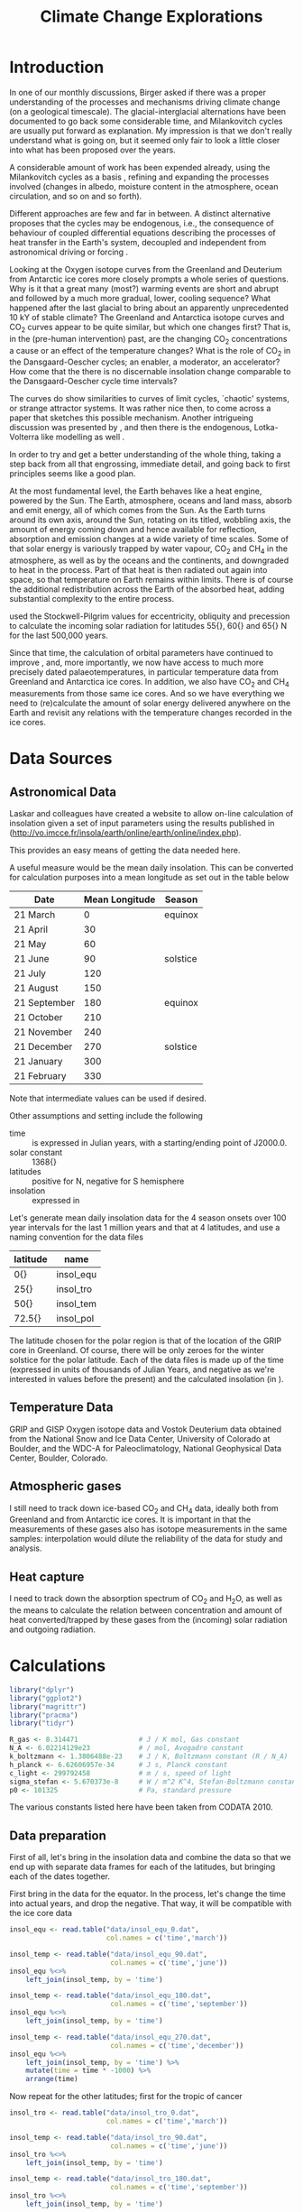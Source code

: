 #+TITLE: Climate Change Explorations
#+LATEX_CLASS: article
#+LATEX_CLASS_OPTIONS: [10pt,a4paper,titlepage]
#+LATEX_HEADER: \def\today{\number\day\space\ifcase\month\or January\or February\or March\or April\or May\or June\or July\or August\or September\or October\or November\or December\fi \space \number\year}
#+LATEX_HEADER: \usepackage{lmodern}
#+LATEX_HEADER: \usepackage{amssymb,amsmath}
#+LATEX_HEADER: \usepackage{parskip}
#+LATEX_HEADER: \usepackage[margin=1in]{geometry}
#+LATEX_HEADER: \usepackage[round]{natbib}
#+LATEX_HEADER: \usepackage{fancyhdr}
#+LATEX_HEADER: \usepackage{titling}
#+LATEX_HEADER: \usepackage[squaren,cdot]{SIunits}
#+LATEX_HEADER: \usepackage{booktabs}
#+LATEX_HEADER: \pagestyle{fancy}
#+LATEX_HEADER: \renewcommand{\footrulewidth}{0.4pt}
#+LATEX_HEADER: \newcommand{\isotope}[2]{\ensuremath{{^{#1}\mathrm{#2}}}}
#+LATEX_HEADER: \lhead{}
#+LATEX_HEADER: \rhead{}
#+LATEX_HEADER: \lfoot{Climate Change}
#+LATEX_HEADER: \cfoot{\thepage}
#+LATEX_HEADER: \rfoot{\thedate}
#+LATEX_HEADER_EXTRA: \author{Stefan Revets}
#+LATEX_HEADER_EXTRA: \pretitle{\flushleft\LARGE\bfseries\vskip 80mm}
#+LATEX_HEADER_EXTRA: \posttitle{\par}
#+LATEX_HEADER_EXTRA: \preauthor{\flushleft}
#+LATEX_HEADER_EXTRA: \postauthor{\par}
#+LATEX_HEADER_EXTRA: \predate{\flushleft}
#+LATEX_HEADER_EXTRA: \postdate{\par{In Progress}}
#+OPTIONS: ^:{}

* Introduction
In one of our monthly discussions, Birger asked if there was a proper
understanding of the processes and mechanisms driving climate change
(on a geological timescale). The glacial-interglacial alternations
have been documented to go back some considerable time, and
Milankovitch cycles are usually put forward as explanation. My
impression is that we don't really understand what is going on, but it
seemed only fair to look a little closer into what has been proposed
over the years.

A considerable amount of work has been expended already, using the
Milankovitch cycles as a basis \citep{milankovitch20:theorie},
refining and expanding the processes involved (changes in albedo,
moisture content in the atmosphere, ocean circulation, and so on and
so forth).

Different approaches are few and far in between. A distinct
alternative proposes that the cycles may be endogenous, i.e., the
consequence of behaviour of coupled differential equations describing
the processes of heat transfer in the Earth's system, decoupled and
independent from astronomical driving or forcing
\citep{maslov14:self-organisation}.

Looking at the Oxygen isotope curves from the Greenland and Deuterium
from Antarctic ice cores more closely prompts a whole series of
questions. Why is it that a great many (most?) warming events are
short and abrupt and followed by a much more gradual, lower, cooling
sequence? What happened after the last glacial to bring about an
apparently unprecedented 10 kY of stable climate? The Greenland and
Antarctica isotope curves and CO_{2} curves appear to be quite
similar, but which one changes first? That is, in the (pre-human
intervention) past, are the changing CO_{2} concentrations a cause or
an effect of the temperature changes? What is the role of CO_{2} in
the Dansgaard-Oescher cycles; an enabler, a moderator, an accelerator?
How come that the there is no discernable insolation change comparable
to the Dansgaard-Oescher cycle time intervals?

The curves do show similarities to curves of limit cycles, `chaotic'
systems, or strange attractor systems. It was rather nice then, to
come across a paper \citep{steffen-al18:trajectories} that sketches
this possible mechanism. Another intrigueing discussion was presented
by \citet{baez12:twf319}, and then there is the endogenous,
Lotka-Volterra like modelling as well
\citep{maslov14:self-organisation}.

In order to try and get a better understanding of the whole thing,
taking a step back from all that engrossing, immediate detail, and
going back to first principles seems like a good plan.

At the most fundamental level, the Earth behaves like a heat engine,
powered by the Sun.  The Earth, atmosphere, oceans and land mass,
absorb and emit energy, all of which comes from the Sun. As the Earth
turns around its own axis, around the Sun, rotating on its titled,
wobbling axis, the amount of energy coming down and hence available
for reflection, absorption and emission changes at a wide variety of
time scales. Some of that solar energy is variously trapped by water
vapour, CO_{2} and CH_{4} in the atmosphere, as well as by the oceans
and the continents, and downgraded to heat in the process. Part of
that heat is then radiated out again into space, so that temperature
on Earth remains within limits. There is of course the additional
redistribution across the Earth of the absorbed heat, adding
substantial complexity to the entire process.

\citet{milankovitch20:theorie} used the Stockwell-Pilgrim values for
eccentricity, obliquity and precession to calculate the incoming solar
radiation for latitudes \unit{55}{\degree}, \unit{60}{\degree} and
\unit{65}{\degree} N for the last 500,000 years.

Since that time, the calculation of orbital parameters have continued
to improve \citep{laskar-al04:insolation,laskar-al11:la2010}, and,
more importantly, we now have access to much more precisely dated
palaeotemperatures, in particular temperature data from Greenland and
Antarctica ice cores. In addition, we also have CO_{2} and CH_{4}
measurements from those same ice cores. And so we have everything we
need to (re)calculate the amount of solar energy delivered anywhere on
the Earth and revisit any relations with the temperature changes
recorded in the ice cores.

* Data Sources
** Astronomical Data
Laskar and colleagues have created a website to allow on-line
calculation of insolation given a set of input parameters using the
results published in \citet{laskar-al04:insolation}
(http://vo.imcce.fr/insola/earth/online/earth/online/index.php).

This provides an easy means of getting the data needed here.

A useful measure would be the mean daily insolation. This can be
converted for calculation purposes into a mean longitude as set out in
the table below

| Date         | Mean Longitude | Season   |
|--------------+----------------+----------|
| 21 March     |              0 | equinox  |
| 21 April     |             30 |          |
| 21 May       |             60 |          |
| 21 June      |             90 | solstice |
| 21 July      |            120 |          |
| 21 August    |            150 |          |
| 21 September |            180 | equinox  |
| 21 October   |            210 |          |
| 21 November  |            240 |          |
| 21 December  |            270 | solstice |
| 21 January   |            300 |          |
| 21 February  |            330 |          |

Note that intermediate values can be used if desired.

Other assumptions and setting include the following
- time :: is expressed in Julian years, with a starting/ending point
          of J2000.0.
- solar constant :: \unit{1368}{\watt\per\squaremetre}
- latitudes :: positive for N, negative for S hemisphere
- insolation :: expressed in \watt\per\squaremetre

Let's generate mean daily insolation data for the 4 season onsets over
100 year intervals for the last 1 million years and that at 4
latitudes, and use a naming convention for the data files

| latitude             | name      |
|----------------------+-----------|
| \unit{0}{\degree}    | insol_equ |
| \unit{25}{\degree}   | insol_tro |
| \unit{50}{\degree}   | insol_tem |
| \unit{72.5}{\degree} | insol_pol |

The latitude chosen for the polar region is that of the location of
the GRIP core in Greenland.  Of course, there will be only zeroes for
the winter solstice for the polar latitude. Each of the data files is
made up of the time (expressed in units of thousands of Julian Years,
and negative as we're interested in values before the present) and the
calculated insolation (in \watt\per\squaremetre).

** Temperature Data
GRIP and GISP Oxygen isotope data and Vostok Deuterium data obtained
from the National Snow and Ice Data Center, University of Colorado at
Boulder, and the WDC-A for Paleoclimatology, National Geophysical Data
Center, Boulder, Colorado.

** Atmospheric gases
I still need to track down ice-based CO_{2} and CH_{4} data, ideally
both from Greenland and from Antarctic ice cores. It is important in
that the measurements of these gases also has isotope measurements in
the same samples: interpolation would dilute the reliability of the
data for study and analysis.

** Heat capture
I need to track down the absorption spectrum of CO_{2} and H_{2}O, as
well as the means to calculate the relation between concentration and
amount of heat converted/trapped by these gases from the (incoming)
solar radiation and outgoing radiation.

* Calculations
:PROPERTIES:
:session: *R*
:cache: yes
:results: output graphics
:exports: both
:END:

#+BEGIN_SRC R :results none
  library("dplyr")
  library("ggplot2")
  library("magrittr")
  library("pracma")
  library("tidyr")

  R_gas <- 8.314471               # J / K mol, Gas constant
  N_A <- 6.02214129e23            # / mol, Avogadro constant
  k_boltzmann <- 1.3806488e-23    # J / K, Boltzmann constant (R / N_A)
  h_planck <- 6.62606957e-34      # J s, Planck constant
  c_light <- 299792458            # m / s, speed of light
  sigma_stefan <- 5.670373e-8     # W / m^2 K^4, Stefan-Boltzmann constant
  p0 <- 101325                    # Pa, standard pressure
#+END_SRC
The various constants listed here have been taken from CODATA 2010.

** Data preparation
First of all, let's bring in the insolation data and combine the data
so that we end up with separate data frames for each of the latitudes,
but bringing each of the dates together.

First bring in the data for the equator. In the process, let's change
the time into actual years, and drop the negative. That way, it will
be compatible with the ice core data
#+BEGIN_SRC R :results none
  insol_equ <- read.table("data/insol_equ_0.dat",
                          col.names = c('time','march'))

  insol_temp <- read.table("data/insol_equ_90.dat",
                           col.names = c('time','june'))
  insol_equ %<>%
      left_join(insol_temp, by = 'time')

  insol_temp <- read.table("data/insol_equ_180.dat",
                           col.names = c('time','september'))
  insol_equ %<>%
      left_join(insol_temp, by = 'time')

  insol_temp <- read.table("data/insol_equ_270.dat",
                           col.names = c('time','december'))
  insol_equ %<>%
      left_join(insol_temp, by = 'time') %>%
      mutate(time = time * -1000) %>%
      arrange(time)
#+END_SRC

Now repeat for the other latitudes; first for the tropic of cancer
#+BEGIN_SRC R :results none
  insol_tro <- read.table("data/insol_tro_0.dat",
                          col.names = c('time','march'))

  insol_temp <- read.table("data/insol_tro_90.dat",
                           col.names = c('time','june'))
  insol_tro %<>%
      left_join(insol_temp, by = 'time')

  insol_temp <- read.table("data/insol_tro_180.dat",
                           col.names = c('time','september'))
  insol_tro %<>%
      left_join(insol_temp, by = 'time')

  insol_temp <- read.table("data/insol_tro_270.dat",
                           col.names = c('time','december'))
  insol_tro %<>%
      left_join(insol_temp, by = 'time') %>%
      mutate(time = time * -1000) %>%
      arrange(time)
#+END_SRC

then for the temperate zone
#+BEGIN_SRC R :results none
  insol_tem <- read.table("data/insol_tem_0.dat",
                          col.names = c('time','march'))

  insol_temp <- read.table("data/insol_tem_90.dat",
                           col.names = c('time','june'))
  insol_tem %<>%
      left_join(insol_temp, by = 'time')

  insol_temp <- read.table("data/insol_tem_180.dat",
                           col.names = c('time','september'))
  insol_tem %<>%
      left_join(insol_temp, by = 'time')

  insol_temp <- read.table("data/insol_tem_270.dat",
                           col.names = c('time','december'))
  insol_tem %<>%
      left_join(insol_temp, by = 'time') %>%
      mutate(time = time * -1000) %>%
      arrange(time)
#+END_SRC

and finally for the polar region
#+BEGIN_SRC R :results none
  insol_pol <- read.table("data/insol_pol_0.dat",
                          col.names = c('time','march'))

  insol_temp <- read.table("data/insol_pol_90.dat",
                           col.names = c('time','june'))
  insol_pol %<>%
      left_join(insol_temp, by = 'time')

  insol_temp <- read.table("data/insol_pol_180.dat",
                           col.names = c('time','september'))
  insol_pol %<>%
      left_join(insol_temp, by = 'time') %>%
      mutate(time = time * -1000) %>%
      arrange(time)
#+END_SRC

Now let's get the GRIP and GISP oxygen isotope data as well as the
deuterium data from the Vostok core
#+BEGIN_SRC R :results none
  grip <- read.table("grip/gripd18O.dat",
                     col.names = c('depth','time','del18O'))
  gisp <- read.table("gisp/gispd18O.dat",
                     col.names = c('depth','time','del18O'))
  vostok <-  read.table("vostok/vostok_d.dat",
                        col.names = c('depth', 'time', 'deuterium', 'deltaTS'))
#+END_SRC

** Exploration
*** Insolation
First, let's look at the results of the astronomical calculations
#+BEGIN_SRC R :file output/insol_overview.pdf
  insolation <- insol_pol %>%
      gather("season","power", 2:4) %>%
      mutate(latitude = "Polar") %>%
      bind_rows(gather(insol_tem, "season", "power", 2:5) %>%
                mutate(latitude = "Temperate")) %>%
      bind_rows(gather(insol_tro, "season", "power", 2:5) %>%
                mutate(latitude = "Tropical")) %>%
      bind_rows(gather(insol_equ, "season", "power", 2:5) %>%
                mutate(latitude = "Equatorial"))

  ggplot(insolation) +
      geom_line(aes(time, power, colour = season)) +
      labs(title = "Overview of seasonal insolation at key latitudes",
           x = "Time (Years)",
           y = "Insolation (W/m2)") +
      facet_wrap(~latitude) +
      theme(legend.position = "bottom")
#+END_SRC

Let's see if anything can be gleaned from these values. One obvious
avenue to pursue is to see how the summer-winter differences evolve?
#+BEGIN_SRC R :file output/insol_delta.pdf
  insol_del <- insol_equ %>%
      mutate(deficit = june - december,
             latitude = "Equatorial") %>%
      bind_rows(insol_tro %>%
                mutate(deficit = june - december,
                       latitude = "Tropical")) %>%
      bind_rows(insol_tem %>%
                mutate(deficit = june - december,
                       latitude = "Temperate")) %>%
      select(-march, -june, -september, -december)

  ggplot(insol_del) +
      geom_line(aes(time, deficit, color = latitude)) +
      labs(title = "Summer-Winter Insolation Deficit",
           x = "Time (Years)",
           y = "Insolation Deficit (W/m2)") +
      theme(legend.position = "bottom")
#+END_SRC

Are there any differences relative to the mean insolations for each
latitude, or are these essentially the same? 

#+BEGIN_SRC R :file output/insol_rel.pdf
  insol_means_pol <- summarise_each(insol_pol, funs(mean))
  insol_means_tem <- summarise_each(insol_tem, funs(mean))
  insol_means_tro <- summarise_each(insol_tro, funs(mean))
  insol_means_equ <- summarise_each(insol_equ, funs(mean))

  insol_rel <- insol_equ %>%
      mutate(deficit = december * insol_means_equ$june /
                 (june * insol_means_equ$december),
             latitude = "Equatorial") %>%
      bind_rows(insol_tro %>%
                mutate(deficit = december * insol_means_tro$june/
                           (june * insol_means_tro$december),
                       latitude = "Tropical")) %>%
      bind_rows(insol_tem %>%
                mutate(deficit = december * insol_means_tem$june/
                           (june * insol_means_tem$december),
                       latitude = "Temperate")) %>%
      select(-march, -june, -september, -december)

  ggplot(insol_rel) +
      geom_line(aes(time, deficit)) +
      facet_wrap(~latitude, ncol = 1) +
      labs(title = "Relative Winter-Summer Insolation Change",
           x = "Time (Years)",
           y = "Relative insolation")
#+END_SRC

And that plot shows rather neatly that the deviations from the average
insolation are indeed different at the different latitudes looked at.

*** Isotope data
First let's have a look at the degree of concordance between GRIP
(red), GISP (orange, with the 6 \permil offset for the GISP data) and
Vostok (blue) data
#+BEGIN_SRC R :file output/isotope_concordance.pdf
  ggplot() +
      geom_line(aes(time, del18O), data = grip, color = "red") +
      geom_line(aes(time, del18O - 6), data = gisp, color = "orange") +
      geom_line(aes(time, 40 + deuterium / 5), data = vostok, color = "blue") +
      scale_y_continuous(sec.axis = sec_axis(~. * 5 - 8,
                         name = expression(paste(delta ^{2}, 'H')))) +
      labs(title = "Isotope data from Greenland and Antarctica Ice Cores",
           x = "Time (Years)",
           y = expression(paste(delta ^{18}, 'O')))

#+END_SRC

Here, we get a hint of a possible problem: the various peaks and
troughs observed in the Greenland and Antarctic do not appear to
coincide all the time, and the direction of changes is also not always
in step. This needs to be resolved one way or another before we can
even begin to look at possible correlations with insolation changes.

Let's look in a little more detail:
#+BEGIN_SRC R :file output/isotope_concordance_detail.pdf
  ggplot() +
      geom_line(aes(time, del18O), data = grip, color = "red") +
      geom_line(aes(time, del18O - 6), data = gisp, color = "orange") +
      geom_line(aes(time, 40 + deuterium / 5), data = vostok, color = "blue") +
      xlim(0, 150000) +
      scale_y_continuous(sec.axis = sec_axis(~. * 5 - 8,
                         name = expression(paste(delta ^{2}, 'H')))) +
      labs(title = "Isotope data from Greenland and Antarctica Ice Cores",
           x = "Time (Years)",
           y = expression(paste(delta ^{18}, 'O')))

#+END_SRC

Something we have to keep in mind is that the Antarctic signal is
determined from the Hydrogen isotope fractionation, while the
Greenland signal uses Oxygen isotope fractionation. This may be
relevant: the overall behaviour appears to be the same, i.e., the
colder intervals show up as more negative fractionations in both
isotopes. However, there are situations in which the signals go in
opposite direction:
#+BEGIN_SRC R :file output/deuterium_oxygen_detail.pdf
  ggplot() +
      geom_line(aes(time, del18O), data = grip, color = "red") +
      geom_line(aes(time, del18O - 6), data = gisp, color = "orange") +
      geom_line(aes(time, 40 + deuterium / 5), data = vostok, color = "blue") +
      xlim(0, 12000) +
      scale_y_continuous(sec.axis = sec_axis(~. * 5 - 8,
                         name = expression(paste(delta ^{2}, 'H')))) +
      labs(title = "Isotope data from Greenland and Antarctica Ice Cores",
           x = "Time (Years)",
           y = expression(paste(delta ^{18}, 'O')))

#+END_SRC

The most obvious difference between Antarctic and Greenland signals is
that the Antarctic signal shows a small but sustained negative
trend. 

A closer look at the 10-12 kYBP interval shows the Antarctic Deuterium
signal ending on a high around 11250 YBP and then gradually
declining. In contrast, the Greenland Oxygen signals rose very fast
around 11600 YBP, and then continue their increase, albeit much more
slowly, until 10000 YBP, from when on they stabilise.

In addition, there is also a clear inversion between the two around
8300 YBP: the GRIP and GISP Oxygen signals show a negative spike,
while the Vostok Deuterium signal shows a positive spike.

The most problematic culprit is the dating. How accurate are the ages,
indeed, how are these determined?

First off, let's have a look at the relations between depth and age?
#+BEGIN_SRC R :file output/age_depth.pdf
  ggplot() +
      geom_line(aes(depth, time), data = grip, color = "red") +
      geom_line(aes(depth, time), data = gisp, color = "orange") +
      geom_line(aes(depth, time), data = vostok, color = "blue") +
      labs(title = "Age versus Depth",
           y = "Time (Years)",
           x = "Depth (m)")
#+END_SRC

The GRIP timescale, ss09, was used by \citet{johnsen-al97:eemian} and
is based on modeling by \citet{dansgaard-johnsen69:model}

*** Relations between insolation and isotope data
How do these insolation differences relate to the GRIP ice signals?
#+BEGIN_SRC R :file output/insol_grip.pdf
  insol_del %>%
      group_by(time) %>%
      summarise(delta = sum(deficit)) %>%
      ungroup() %>%
      ggplot() +
      geom_line(aes(time, delta), color = 'blue') +
      geom_line(aes(time, 30*del18O + 1600),
                data = grip, color = 'red') +
      scale_y_continuous(sec.axis = sec_axis(~. / 30 - 53.3,
                         name = expression(paste(delta ^{18}, 'O')))) +
      xlim(0,250000) +
      labs(title = "Insolation Deficit and GRIP O isotope",
           x = "Time (Years)",
           y = "Cumulated Mean Daily Insolation Deficit (W/m2)")

#+END_SRC

And, what about the Vostok signals?
#+BEGIN_SRC R :file output/insol_vostok.pdf
  insol_del %>%
      group_by(time) %>%
      summarise(delta = sum(deficit)) %>%
      ungroup() %>%
      ggplot() +
      geom_line(aes(time, 5*deuterium + 2800),
                data = vostok, color = 'red') +
      geom_line(aes(time, delta), color = 'blue') +
      scale_y_continuous(sec.axis = sec_axis(~. / 5 - 560,
                         name = expression(paste(delta ^{2}, 'H')))) +
      xlim(0,450000) +
      labs(title = "Insolation Deficit and Vostok Deuterium",
           x = "Time (Years)",
           y = "Cumulated Mean Daily Insolation Deficit (W/m2)")

#+END_SRC

Maybe more can be gleaned from the relative insolation changes?
For Greenland, that gives
#+BEGIN_SRC R :file output/insol_rel_grip.pdf
  insol_rel %>%
      filter(latitude == "Temperate") %>%
      ggplot() +
      geom_line(aes(time, del18O),
                data = grip, color = 'red') +
      geom_line(aes(time, 20 * deficit - 60)) +
      scale_y_continuous(sec.axis = sec_axis(~. / 20 + 3)) +
      xlim(0,150000) +
      labs(title = "GRIP O isotope and Relative Insolation Deficit",
           x = "Time (Years)",
           y = expression(paste(delta ^{18}, 'O')))
#+END_SRC

and for Antarctica
#+BEGIN_SRC R :file output/insol_rel_vostok.pdf
  insol_rel %>%
      filter(latitude == "Temperate") %>%
      ggplot() +
      geom_line(aes(time, deuterium),
                data = vostok, color = 'red') +
      geom_line(aes(time, 100 * deficit - 550)) +
      scale_y_continuous(sec.axis = sec_axis(~. / 100 + 5.5)) +
      xlim(0,250000) +
      labs(title = "Vostok Deuterium and Relative Insolation Deficit",
           x = "Time (Years)",
           y = expression(paste(delta ^{2}, 'H')))
#+END_SRC

** Alternative approaches
Correlation is not causation, and the direct coupling between
temperature/ice volume and received solar radiation is too
simplistic. The redistribution of heat absorbed and emitted by the
oceans and the atmosphere, the various relaxation times of the heat
absorption and (re)emission processes, all that in response to an
oscillatory supply of solar energy (at a variety of different
timescales) suggests that coming up with reasonable causality-driven
models will not be easy.

\citet{maslov14:self-organisation} characterisation of the
exogenous-driven Milankovitch-like approaches as Ptolemaic is rudely
dismissive, but not without substance. However, his proposed purely
endogenous alternative takes that approach too far in turn. The
Lotka-Volterra differential equations can lead to varying oscillatory
behaviours in response to changes in the various constants of the base
equations, but that begs the questions to what extent the physical
processes can be described as such differential equations, and, if so,
how the equation constants can be determined from the known physical
properties of the relevant elements described by the equations.

[Question. Can we differentiate between ice volume and temperature
changes, e.g., by using both Oxygen and Deuterium signals?]

** Analytical Issues
A crucial measure in all the analyses, models and discussions is the
concentration of CO_{2}. Concentrations can be, and have been,
measured directly by capturing air bubbles trapped in ice. Once ice
cores are no longer available, proxies have been used to estimate
concentrations. Going through the literature, I keep coming across
problematic statements about the way in which data are obtained. The
(physicochemical) analytical techniques really need close and critical
scrutiny as the trustworthiness of the data is unfortunately not a
given.
*** Greenland-Antarctica Ice-based CO_{2} concordance
A discrepancy has been noted between the direct CO_{2} measurements in
Greenland and Antarctic ice cores (i.e., from the trapped air
bubbles). \citet{anklin-al95:processes} set out to try and explain why
the Greenland values are much in excess, compared to coeval Antarctic
values. Part of the analysis deals with analytical issues, i.e., the
techniques used to liberate and measure the CO_{2} content.

Looking at the graph provided to help and explain at least part of the
differences (their figure 4) prompted me to extract the data for a
closer look.

First, let's reproduce their graphs
#+BEGIN_SRC R :file output/anklin_fig4.pdf
  anklin_greenland <- read.delim("data/eurocore.dat", skip = 1)
  anklin_antarctica <- read.delim("data/antarcticad47.dat", skip = 1)

  anklin <- anklin_greenland %>%
      mutate(origin = "Greenland") %>%
      gather("Technique","CO2",2:3) %>%
      bind_rows(mutate(anklin_antarctica, origin = "Antarctica") %>%
                gather("Technique", "CO2", 2:3))
  ggplot(anklin) +
      geom_point(aes(Age_AD, CO2, shape = Technique)) +
      facet_grid(~origin)

#+END_SRC
Having reproduced their graphs, this time side by side and with the
same scales, there is quite a bit of detail worth investigating.

It appears that there is not much in the way of systematic offset
between the Dry extraction technique measurements. Can we see this
more clearly?
#+BEGIN_SRC R :file output/anklin_box.pdf
  ggplot(anklin, aes(Technique, CO2)) +
      geom_boxplot() +
      facet_grid(~origin)
      
#+END_SRC
Yes, there is a small systematic offset between the Antarctic and the
Greenland ice when CO_{2} is determined by the dry extraction
technique. There may well be a significant local variation in the
CO_{2} concentrations as captured by the Greenland ice. Also, there
are more Greenland ice samples running over a wider timeframe than
Antarctic samples. Let's put this on a more quantitative footing
#+BEGIN_SRC R
  anklin %>%
      select(-Age_AD) %>%
      group_by(Technique, origin) %>%
      summarise(Average = mean(CO2, na.rm = TRUE),
                Sigma = sd(CO2, na.rm = TRUE))
#+END_SRC
Just to confirm
#+BEGIN_SRC R
  co2g <- anklin %>%
      filter(Technique == "Dry", origin == "Greenland") %>%
      select(CO2)
  co2a <- anklin %>%
      filter(Technique == "Dry", origin == "Antarctica") %>%
      select(CO2)
  t.test(co2g, co2a)
#+END_SRC
The 8 ppm offset between the Greenland and Antarctic mean values is
statistically significant, and claimed by
\citet{anklin-al95:processes} to be too large to be due to
interhemispherical imbalances.

The melt-refreeze technique in turn shows a very substantial
systematic deviation as well as a great deal of spread. That is a
disturbing result. Looking at the standard deviations, we see that
while the standard deviations obtained from the dry extraction
technique are small, and similar to the measurement precision, the
deviations for the melt-refreeze technique are very large, and
essentially the same, both for the Greenland and the Antarctic
samples. 

The differences between the averages are certainly problematic, but
the very large variability of the melt-refreeze technique alone is
more than sufficient to remove any data so generated from
consideration. The 8 ppm offset between the two datasets using the dry
technique may well be not an issue: looking at the plots provided by
https://gml.noaa.gov/ccgg/trends/gl_trend.html, differences from 8 to
12 ppm between Barrow, Alaska and Antarctica have been a regular,
yearly recurrence for the last decade. If anything, the graph strongly
suggests that the Antarctic atmosphere is somehow ``buffered'', as
both the intensity of the yearly oscillations and the secular trend
are substantially smaller and behind the other stations.

The conclusion that the melt-refreeze technique is not fit for purpose
is inescapable.

*** Boron as proxy for CO_{2}
My earlier mentioned unease is strengthened even further after looking
a little more closely into the attempts to determine, or estimate, the
earlier, geological, CO_{2} concentrations
\citep{haynes-honisch20:inventory}. There is no question that clear
and well-defined changes have been documented in the stratigraphic
record (isotopic composition, amounts of CaCO_{3}, and the
like). However, the explanations and mechanisms suggested are at best
tentative, as so many assumptions are made, but remain untested
(delving into the Boron-based work is disheartening: the careful work
done on a few extant planktonic species in the lab already shows the
need for caution, so transplanting that approach to extinct lineages
is not good practice at all. So many questions arise, none of which
are addressed. Not good. 

Take \citet{delavega-al20:piacenzian} discussion. First, let's get the
data (digitising their figure 1), which incorporates data from the
sources listed here

| core | species    | study                                  |
|------+------------+----------------------------------------|
|  999 | ruber      | \citet{martinez-boti-al15:sensitivity} |
|  999 | sacculifer | \citet{seki-al10:alkenone}             |
|  926 | sacculifer | \citet{sosdian-al18:neogene}           |
|  999 | sacculifer | \citet{bartoli-al11:pliocene}          |

Note that for some unexplained reason, the y-axis with the pCO_{2}
values on their figure 1 is logarithmic, and not linear.
#+BEGIN_SRC R :file output/delavega_co2.pdf
  delavega_boron <- read.delim("data/delavega2020_boron.dat", skip = 5)

  ggplot(delavega_boron) +
      geom_point(aes(Age, Boron, colour = study)) +
      geom_line(aes(Age, Boron, colour = study)) +
      labs(title = "de la Vega Fig 1 pCO2 from Boron in Pliocene Foraminifera",
           x = "Time (kY)",
           y = "pCO2") +
      theme(legend.position = "bottom")
#+END_SRC
This is an eloquent and unfortunate graph. The discrepancies in Boron
values recorded in the same core by the planktonic foraminiferal
species /Globigerinoides ruber/ and /Globigerinoides sacculifer/ at
similar (same?) sample depths routinely exceed the variations recorded
over the time interval in one and the same species. This is
fundamentally problematical.

Their publication provides a link to supplementary materials,
including a spreadsheet with data. Let's compare this with the data
culled from the graph in the original paper.
#+BEGIN_SRC R :file output/delavega_supp.pdf
  delavega_sm <- read.delim("data/delavega2020_sm.dat", skip = 5)

  ggplot(delavega_sm) +
      geom_point(aes(Age, d11B, colour = Study)) +
      geom_line(aes(Age, d11B, colour = Study)) +
      labs(title = "de la Vega spreadsheet Boron offsets in Pliocene Foraminifera",
           x = "Time (kY)",
           y = expression(paste(delta ^{11}, 'B'))) +
      theme(legend.position = "bottom")
#+END_SRC
And, for their calculations of the CO_{2} changes
#+BEGIN_SRC R :file output/delavega_supp_co2.pdf
  ggplot(delavega_sm) +
      geom_point(aes(Age, pCO2.av, colour = Study)) +
      geom_line(aes(Age, pCO2.av, colour = Study)) +
      labs(title = "de la Vega spreadsheet CO2 from Boron in Pliocene Foraminifera",
           x = "Time (kY)",
           y = "pCO2") +
      theme(legend.position = "bottom")
#+END_SRC
There is a significant discrepancy between the data tabulated in the
supplementary materials document and the data plotted on their figure
1: no data points lie above the 400 pCO_{2} mark, while the
spreadsheet data does contain significantly higher values. Note also
the anomalous calculation of pCO_{2} from the Boron values from the
Seki data: from boron values of around 18 (with only one single data
point in the de la Vega data set falling to such a low value) arriving
at pCO_{2} concentrations on a par with boron values of 19.5 in the
Martinez-Boti and de la Vega data cannot be justified.

It seems like a good idea to go back to the original publications and
try to obtain the data from there.

So, let's turn to the \citet{martinez-boti-al15:sensitivity}
directly. Fortunately, the supplementary materials of the article
contains a spreadsheet with data of interest.
#+BEGIN_SRC R :file output/martinez_supp.pdf
  martinez_sm <- read.delim("data/martinez2015_boron.dat", skip = 5)

  ggplot(martinez_sm) +
      geom_point(aes(Age, Boron, colour = Site)) +
      geom_line(aes(Age, Boron, colour = Site)) +
      labs(title = "Martinez-Boti Boron offsets in Pliocene Foraminifera",
           x = "Time (kY)",
           y = expression(paste(delta ^{11}, 'B'))) +
      theme(legend.position = "bottom")
#+END_SRC

And, after calculations (and assumptions!) by the authors, estimates
of CO_{2}
#+BEGIN_SRC R :file output/martinez_supp_co2.pdf
  ggplot(martinez_sm) +
      geom_pointrange(aes(Age, pCO2, ymin=pCO2cil, ymax=pCO2ciu, colour = Site)) +
      geom_line(aes(Age, pCO2, colour = Site)) +
      labs(title = "Martinez-Boti CO2 from Boron in Pliocene Foraminifera",
           x = "Time (kY)",
           y = "pCO2") +
      theme(legend.position = "bottom")
#+END_SRC
Clearly, the originally published data do show pCO_{2} values well in
excess of the 400 mark, quite a few reaching 450. So much for the
\citet{delavega-al20:piacenzian} publication.

A separate study by \citet{dyez-al18:variability} likewise contains a
lot of Boron data.
#+BEGIN_SRC R :file output/dyez_boron.pdf
  dyez_boron <- read.delim("data/dyez2018.dat", skip = 4)

  ggplot(dyez_boron) +
      geom_point(aes(Age, Boron, colour = Site)) +
      geom_line(aes(Age, Boron, colour = Site)) +
      labs(title = "Boron offsets by Dyez et al., 2018",
           x = "Time (kY)",
           y = expression(paste(delta ^{11}, 'B'))) +
      theme(legend.position = "bottom")
#+END_SRC

Using a set of assumptions, these lead to the following proposed
atmospheric CO_{2} concentrations.
#+BEGIN_SRC R :file output/dyez_co2.pdf
  ggplot(dyez_boron) +
      geom_point(aes(Age, co2_atmosphere, colour = Site)) +
      geom_line(aes(Age, co2_atmosphere, colour = Site)) +
      labs(title = "Atmospheric CO2 by Dyez et al., 2018",
           x = "Time (kY)",
           y = expression(paste(mu, 'atm'))) +
      theme(legend.position = "bottom")

#+END_SRC

The wild variations shown on these graphs do not inspire much
confidence. Let's turn to some statistics of this data set, and
compare the \delta\isotope{11}{B} values for the different
geochronological stages
#+BEGIN_SRC R
  dyez_boron %>%
      filter(Age < 12) %>%
      mutate(Stage = "Holocene") %>%
      rbind(filter(dyez_boron, Age > 10 & Age < 2600) %>%
      mutate(Stage = "Pleistocene")) %>%
      rbind(filter(dyez_boron, Age > 2600) %>%
      mutate(Stage = "Pliocene")) %>%
      group_by(Site, Stage) %>%
      summarise(average = mean(Boron), sigma = sd(Boron), n = n())
#+END_SRC

Clearly, no significant differences can be seen between the
measurements in the three different stages, what is very much at
variance with what one would expect from the knowledge we have of the
different climatic conditions during those stages.  The differences
between the Sites only serve to stress the point that differentiation
is essentially meaningless for this dataset.

The time has come to take a careful, critical, look at the nature of
the link between boron and CO_{2} and the methods and techniques to
measure the isotopic composition of boron.

*** Boron basics
A boron isotopic standard has been prepared and certified by NIST
\citep{catanzaro-al70:boric}, SRN-951, as boric acid H_{3}BO_{3}, with
an absolute isotopic abundance ratio of 0.2473(2), or 
| isotope         |  proportion |
|-----------------+-------------|
| \isotope{10}{B} | 0.19827(13) |
| \isotope{11}{B} | 0.80173(13) |

\delta\isotope{11}{B} is calculated by
\begin{equation}
\delta\isotope{11}{B}(\permil) = \Bigg(\Bigg( \bigg(\frac{\isotope{11}{B}}{\isotope{10}{B}}\bigg)_{\mathrm{sample}} / 
\bigg(\frac{\isotope{11}{B}}{\isotope{10}{B}}\bigg)_{951}\Bigg) - 1 \Bigg) 1000
\end{equation}

\citet{dickson-goyet94:co2-seawater} listed the standard composition
of seawater as
| Species       | \mole\per\kilogram (sol) | \mole\per\kilogram (H_{2}O) |
|---------------+--------------------------+-----------------------------|
| Cl^{-}        |                  0.54586 |                     0.56576 |
| SO_{4}^{2-}   |                  0.02824 |                     0.02927 |
| Br^{-}        |                  0.00084 |                     0.00087 |
| F^{-}         |                  0.00007 |                     0.00007 |
| Na^{+}        |                  0.46906 |                     0.48616 |
| Mg^{2+}       |                  0.05282 |                     0.05475 |
| Ca^{2+}       |                  0.01028 |                     0.01065 |
| K^{+}         |                  0.01021 |                     0.01058 |
| Sr^{2+}       |                  0.00009 |                     0.00009 |
| B(OH)_{3}     |                  0.00032 |                     0.00033 |
| B(OH)_{4}^{-} |                  0.00010 |                     0.00010 |
| CO_{2}        |                  0.00001 |                     0.00001 |
| HCO_{3}^{-}   |                  0.00177 |                     0.00183 |
| CO_{3}^{2-}   |                  0.00026 |                     0.00027 |
| OH^{-}        |                  0.00001 |                     0.00001 |

In a recent study, \citet{foster-al10:boron} refined the boron numbers
somewhat to a concentration of \unit{432.6}{\micro\mole\per\kilogram}
seawater and specified a \delta\isotope{11}{B} of $39.61\pm
0.04\permil$. From which we deduce the boron isotopic composition of
seawater as
| isotope         | proportion |
|-----------------+------------|
| \isotope{10}{B} | 0.192167   |
| \isotope{11}{B} | 0.807833   |

Boron is present in seawater as boric acid in equilibrium with the
orthoborate ion, as shown in the reaction
\begin{equation}
\mathrm{B(OH)}_3 + \mathrm{H}_2\mathrm{O} \rightleftharpoons \mathrm{H}^+ + \mathrm{B(OH)}_4^-
\label{eqn:borate-equilibrium}
\end{equation}
The equilibrium constant K_{B} for this reaction is temperature and
salinity dependent, and determined by
\citet{dickson90:boric,dickson-goyet94:co2-seawater} as
\begin{equation}
\begin{split}
\ln K_B & = \frac{1}{T}\bigg( -8966.90 - 2890.53\, \sqrt{S} - 77.942\, S + 1.728\, \sqrt{S^3} - 0.0996\, S^2 \bigg) \\
        & + (148.0248 + 137.1942\, \sqrt{S} + 1.62142\, S) \\
        & + (-24.4344 - 25.085\, \sqrt{S} - 0.2474\, S) \ln T \\
        & + 0.053105\, \sqrt{S}\, T
\end{split}
\end{equation}
This equation gives us a means to evaluate the sensitivity of the
equilibrium to changes in salinity and temperature
#+BEGIN_SRC R :file output/boron_pKB.pdf
  lnKB <- function(T, S = 35.0){
      (-8966.9 - 2890.53 * sqrt(S) - 77.942 * S +
       1.728 * S^(3/2) - 0.0996 * S^2) / T +
      (148.0248 + 137.1942 * sqrt(S) + 1.62142 * S) +
      (-24.4344 -25.085 * sqrt(S) - 0.2474 * S) * log(T) +
       0.053105 * T * sqrt(S)
  }

  boron_k <- data.frame(T = seq(275, 300), S = 30.0) %>%
      rbind(data.frame(T = seq(275, 300), S = 32.5)) %>%
      rbind(data.frame(T = seq(275, 300), S = 35.0)) %>%
      rbind(data.frame(T = seq(275, 300), S = 37.5)) %>%
      rbind(data.frame(T = seq(275, 300), S = 40.0)) %>%
      mutate(pKB = -lnKB(T, S) / log(10),
             Salinity = as.factor(S))

  ggplot(boron_k) +
      geom_line(aes(T, pKB, colour = Salinity)) +
      labs(title = "Boric Acid Equilibrium constant in seawater",
           x = "T(Kelvin)",
           y = "pK") +
      theme(legend.position = "bottom")
#+END_SRC
The plot indicates that a difference of \unit{1}{\kelvin} has
approximately the same effect as a difference of \unit{2}{\permil}
salinity on the equilibrium constant (about 3%).

Equation \ref{eqn:borate-equilibrium} can be rewritten so that we can
calculate the concentration of B(OH)^{-}_{4}, assuming a constant
overall boron concentration [B], at present
\unit{0.00043}{\mole\per\kilogram}
\begin{equation}
[\mathrm{B(OH)}^-_4] = \frac{K_B \, [\mathrm{B}]}{[\mathrm{H}^+] + K_B}
\label{eqn:borate_concentration}
\end{equation}
which brings in the dependency on the pH of seawater.

#+BEGIN_SRC R :file output/boron_pH.pdf
  boron_total <- 0.00043
  boron_pH <- data.frame(pH = seq(6, 11, 0.1), T = 283) %>%
      rbind(data.frame(pH = seq(6, 11, 0.1), T = 288)) %>%
      rbind(data.frame(pH = seq(6, 11, 0.1), T = 293)) %>%
      mutate(o_boron = exp(lnKB(T, S = 35)) * boron_total /
                 (10^(-pH) + exp(lnKB(T, S = 35)))) %>%
      mutate(Temperature = as.factor(T))

  ggplot(boron_pH) +
      geom_line(aes(pH, o_boron*1e6, colour = Temperature)) +
      labs(title = "Seawater [o-Borate] pH dependence",
           x = "pH",
           y = expression(paste('[o-Borate] (', mu, 'mol/kg)'))) +
      theme(legend.position = "bottom")
#+END_SRC

As boron is naturally made up by two isotopes, fractionation will take
place in any chemical reaction. That is to say, the equilibium
reaction shown above really is a double reaction:
\begin{equation}
\begin{split}
\isotope{10}{B}\mathrm{(OH)}_3 + \mathrm{H}_2\mathrm{O} & \rightleftharpoons \mathrm{H}^+ + \isotope{10}{B}\mathrm{(OH)}_4^- \\
\isotope{11}{B}\mathrm{(OH)}_3 + \mathrm{H}_2\mathrm{O} & \rightleftharpoons \mathrm{H}^+ + \isotope{11}{B}\mathrm{(OH)}_4^- 
\end{split}
\label{eqn:borate-isotopes}
\end{equation}
The initial attempt to determine the equilibrium cross constant by
\citet{kakihana-al77:ionexchange} found it to deliver a relative
enrichment of \isotope{10}{B} in the anion B(OH)^{-}_{4} with a weak
temperature dependence.

#+tblname: kakihana
|     T | K_isoB |
|-------+--------|
| 273.1 | 1.0206 |
| 278.1 | 1.0204 |
| 288.1 | 1.0199 |
| 298.1 | 1.0194 |
| 313.1 | 1.0187 |
| 323.1 | 1.0182 |
| 333.1 | 1.0177 |

Subsequent additional studies re-evaluated these numbers;
\citet{klochko-al06:fractionation} proposed the
temperature-independent higher value of 1.0272 (or
\unit{27.2}{\permil} enrichment of \isotope{10}{B} of the
B(OH)^{-}_{4}), based on pH measurements of isotopically pure
compounds. The implications of the shift from 1.0194 to 1.0272 on the
calculation of pH, and from there CO_{2} concentrations is
uncomfortably large.

\citet{klochko-al06:fractionation} arrived at their higher values
through pH measurements based on the following reasoning. The
equilibrium equation \ref{eqn:borate-equilibrium} leads directly to
\begin{equation}
\mathrm{pH} = \mathrm{pK}_B + \log \frac{[\mathrm{B(OH)}^-_4]}{[\mathrm{B(OH)}_3]}
\end{equation}
Applying this formula to the equilibrium equation
\ref{eqn:borate-isotopes} we can calculate the differences as
\begin{equation}
\Delta \mathrm{pH} = \mathrm{pK}_{\isotope{11}{B}} - \mathrm{pK}_{\isotope{10}{B}} + \log \frac{[\isotope{10}{B}\mathrm{(OH)}^-_4][\isotope{11}{B}\mathrm{(OH)}_3]}{[\isotope{10}{B}\mathrm{(OH)}_3][\isotope{11}{B}\mathrm{(OH)}^-_4]}
\end{equation}
Here, Klochko makes the assumption that when identical, separate
solutions are made with the two isotopes, then
\begin{equation}
\frac{[\isotope{10}{B}\mathrm{(OH)}_3]}{[\isotope{10}{B}\mathrm{(OH)}^-_4]} = \frac{[\isotope{11}{B}\mathrm{(OH)}_3]}{[\isotope{11}{B}\mathrm{(OH)}^-_4]}
\end{equation}
Clearly, then
\begin{equation}
\Delta \mathrm{pH} = \mathrm{pK}_{\isotope{11-10}{B}}
\end{equation}
allowing the direct measurement through the difference in pH of the
fractionation, as long as the conditions are identical for the two
solutions. Their results in synthetic seawater are

| H_{3}BO_{3} (\mole\per\kilogram) | T (\kelvin) |  K_{\isotope{11-10}{B}} | 2 \sigma | n |
|----------------------------------+-------------+--------+----------+---|
|                             0.01 |         298 | 1.0272 |   0.0006 | 5 |
|                             0.05 |         298 | 1.0257 |   0.0012 | 4 |
|                             0.05 |         298 | 1.0273 |   0.0003 | 4 |
|                             0.05 |         298 | 1.0270 |   0.0019 | 6 |
|                             0.05 |         313 | 1.0269 |   0.0027 | 6 |

while in pure water we get

| H_{3}BO_{3} (\mole\per\kilogram) | T (\kelvin) |  K_{\isotope{11-10}{B}} | 2 \sigma | n |
|-------------+-----+--------+----------+---|
|        0.05 | 298 | 1.0308 |   0.0023 | 6 |
|        0.05 | 313 | 1.0289 |   0.0048 | 6 |

which shows that the ionic strength of seawater, at least at
\unit{298}{\kelvin}, significantly reduces the fractionation as
compared to pure water.

There is an important caveat to be made here. The necessary assumption
that identical solutions of the borate will have identical proportions
of boric acid to the borate ion is not verified. More importantly,
from first principles I would expect there to be a difference: the
heavier isotope will make the transition from the trihedral boric acid
to the tetrahedral borate ion configuration less easily than is the
case for the lighter isotope.

Now to calculate and predict the \delta\isotope{11}{B} of seawater as
a function of pH, and temperature. Starting from equation
\ref{eqn:borate_concentration} we can bring in the isotopes, so that we get
\begin{equation}
\frac{[\isotope{11}{B}\mathrm{(OH)}^-_4]}{[\isotope{10}{B}\mathrm{(OH)}^-_4]} = \frac{[\isotope{11}{B}] \mathrm{K}_{\isotope{11}{B}}}{[\isotope{10}{B}] \mathrm{K}_{\isotope{10}{B}}} \frac{[\mathrm{H}^+] + \mathrm{K}_{\isotope{10}{B}}}{[\mathrm{H}^+] + \mathrm{K}_{\isotope{11}{B}}}
\end{equation}
But we do not have direct access to the isotopicaly pure equilibrium
constants, there is only the function obtained by
\citet{dickson90:boric}. However, we can use the relation of the
fractionation constant
\begin{equation}
\mathrm{K}_{\isotope{11-10}{B}} = \frac{\mathrm{K}_{\isotope{10}{B}}}{\mathrm{K}_{\isotope{11}{B}}}
\end{equation}
and the (untested) assumption that the equilibrium constant K_{B} is
in fact the weighted average of the isotopically pure constants, i.e.,
\begin{equation}
\mathrm{K}_{\mathrm{B}} = \frac{[\isotope{11}{B}]}{[\mathrm{B}]} \mathrm{K}_{\isotope{11}{B}} + \frac{[\isotope{10}{B}]}{[\mathrm{B}]} \mathrm{K}_{\isotope{10}{B}}
\end{equation}
Setting the proportions of isotopes to total boron concentrations as R, we obtain
\begin{equation}
\begin{split}
\mathrm{K}_{\isotope{10}{B}} & = \mathrm{K}_{\mathrm{B}} \frac{\mathrm{K}_{\isotope{11-10}{B}}}{R_{11} + R_{10} \mathrm{K}_{\isotope{11-10}{B}}} \\
\mathrm{K}_{\isotope{11}{B}} & = \mathrm{K}_{\mathrm{B}} \frac{1}{R_{11} + R_{10} \mathrm{K}_{\isotope{11-10}{B}}}
\end{split}
\end{equation}

Let's see how these equations behave, and what the response is to
different temperatures
#+BEGIN_SRC R :file output/borate_fractionation.pdf
  #K11_10 <- 1.019                     # Kakihana et al., 1977 value
  K11_10 <- 1.0272                     # Klochcko et al., 2006 value

  B10_sea <- 0.192167
  B11_sea <- 0.807833
  R_sea<- B11_sea / B10_sea

  B10_951 <- 0.19827
  B11_951 <- 0.80173
  R_951 <- B11_951 / B10_951

  K_10B <- K11_10 / (B11_sea + B10_sea * K11_10)
  K_11B <- 1 / (B11_sea + B10_sea * K11_10)

  boron_delta <- data.frame(pH = seq(7, 9, 0.1), T = 286) %>%
      rbind(data.frame(pH = seq(7, 9, 0.1), T = 288)) %>%
      rbind(data.frame(pH = seq(7, 9, 0.1), T = 290)) %>%
      mutate(K_B = exp(lnKB(T, S = 35))) %>%
      mutate(B_ratio = R_sea / K11_10 * (10^(-pH) + K_B * K_10B)/
                 (10^(-pH) + K_B * K_11B)) %>%
      mutate(delta_B = (B_ratio / R_951 - 1) * 1000,
             Temperature = as.factor(T))

  ggplot(boron_delta) +
      geom_line(aes(pH, delta_B, colour = Temperature)) +
      labs(title = "Borate fractionation in function of pH",
           x = "pH",
           y = expression(paste(delta ^{11}, "B"))) +
      theme(legend.position = "bottom")
#+END_SRC
Note that \citet{klochko-al06:fractionation} use a curve at
\unit{298}{\kelvin}, which puts it even higher than the curves shown here
(average seawater temperature is closer to \unit{290}{\kelvin}). The
rather poor fit of their curve to the values measured in experiments
with planktonic foraminifera becomes worse when using the curve
corresponding to \unit{290}{\kelvin}.

An interesting insight into the sensitivity to pH and temperature can
be gained from the following query:
#+BEGIN_SRC R
  boron_delta %>% filter(pH == 8.1 | pH == 8.3) %>%
      select(pH, T, delta_B) %>%
      arrange(pH, T)
#+END_SRC

#+RESULTS[7fca570c0df0d4da0e28370f1da963c41e7a9f74]:
:    pH   T  delta_B
: 1 8.1 286 17.16365
: 2 8.1 288 17.40407
: 3 8.1 290 17.64943
: 4 8.3 286 19.35042
: 5 8.3 288 19.65940
: 6 8.3 290 19.97184



An ever greater sensitivity is to be found in the value of the
fractionation constant, as already pointed out by
\citet{klochko-al06:fractionation}.

The study by
\citet{tonarini-al07:intercomparison,gonfiantini-al07:intercomparison}
adds further to the troubles of the \delta\isotope{11}{B} story. The
actual measurement of the isotopic proportion is and remains
surprisingly fickle, to the point where confidence intervals on
reported numbers are uncomfortably wide. Here are the results obtained
by 10 different labs, analysing an homogenous sample of
(Mediterranean) seawater.

#+TBLNAME: tonarini
| lab | \delta\isotope{11}{B} | \sigma |  n | technique |
|-----+-----------------------+--------+----+-----------|
| A   |                 36.69 |   0.15 |  5 | PTIMS     |
| B   |                 37.26 |   0.22 |  2 | PTIMS     |
| C   |                 38.84 |    0.4 |  6 | PTIMS     |
| D   |                 39.42 |   0.03 |  3 | PTIMS     |
| E   |                  40.8 |   0.12 | 11 | PTIMS     |
| F   |                 38.85 |   0.83 |  8 | NTIMS     |
| G   |                 39.34 |   0.14 |  4 | NTIMS     |
| H   |                  37.3 |    0.9 |    | ICP-MS    |
| I   |                  33.7 |    6.4 |  4 | ICP-MS    |
| J   |                 34.75 |     20 |    | ICP-MS    |

A simple plot shows all too clearly the problematic outcome of this
exercise. In view of the very large standard deviations reported for 2
of the ICP-MS analyses, these are omitted from the plot.

#+BEGIN_SRC R :var tonarini=tonarini :file output/tonarini.pdf
  names(tonarini) <- c("Lab", "delta_B", "sigma", "n", "technique")

  tonarini %>%
      filter(sigma < 6) %>%
      mutate(delta_B_m = delta_B - 2 * sigma,
             delta_B_M = delta_B + 2 * sigma) %>%
      ggplot() +
      geom_pointrange(aes(Lab, delta_B, ymin=delta_B_m, ymax=delta_B_M)) +
      labs(title = "Interlaboratory Comparative Analysis of Sea water",
           y = expression(paste(delta ^{11}, "B"))) +
      facet_wrap(~technique, scales = "free_x")
#+END_SRC

Clearly, the values and standard deviations of the analyses as
reported are wide off the mark given the PTIMS population sample mean
and standard deviation of \unit{38.6\pm1.66}{\permil}. Harking back to
the graphs of the various data sets published and shown above, one
cannot avoid the conclusion that the analytical techniques and
protocols are insufficiently reliable and mature to allow any
fine-grained analysis of palaeo-CO_{2} levels.

** A first principles approach
Earth receives essentially all its energy from the Sun (heat loss due
to cooling of the core and radiogenic heating amounts to
\unit{42}{\terad\watt}, compared to the \unit{174}{\petad\watt}
for the total solar energy delivered to the Earth). 

In the absence of tectonic activity and of human interference, this
received energy undergoes a number of conversions before ultimately
being radiated out. The various conversion processes have their own
response time, and they interact with each other. This results in a
dynamic equilibrium, maintaining the temperature on Earth within
fairly narrow bounds.

A clear distinction has to be made between the changes in CO_{2} and
CH_{4} concentrations and climate oscillations pre-Anthropocene and
what is taking place now that a massive injection of CO_{2} has taken
place, geologically speaking instantaneously. Pre-Anthropocene, the
greenhouse gases did not drive climate change, if anything, they were
part of the feedback responses. It is not at all clear if the
geological concentrations and the temperatures/ice volumes can be used
as a direct, simple proxy for the effects of the human-caused
concentrations.

The behaviour of CO_{2} also needs scrutiny. Sinks, both temporary
(e.g., dissolved in seawater) and long-term ones (e.g. carbonates) and
sources, deserve attention. Here, too, the transfer between reservoirs
and the characteristic times of residence and transfer, are relevant.

- Hydrosphere
  - Cryosphere (volume, area)
  - Oceans (temperature, heat content, CO_{2}, volume)
- Atmosphere
  - Water vapour (volume, heat content)
  - Clouds (volume, heat content)
  - Precipitation (volume, heat content)
  - CO_{2} (amount, solubility)
  - Temperature
- Energy
  - Incoming Solar Radiation
  - Outgoing Earth Radiation

Energy transfers
- Evaporation
- Condensation
- Heating
- Cooling
- Radiation
- Reflection (albedo)
- Absorption (albedo)

*** Ice
The glacial-interglacial alternations characterising the Pleistocene,
with ice volumes freezing and melting require substantial amounts of
energy. Indeed, the latent heat of freezing/melting of water amounts
to \unit{334}{\kilo\joule\per\kilogram}.

| T (\kelvin) | c_{p} (\joule\per\kilogram\usk\kelvin) | \rho (\kilogram\per\metre\cubed) |
|-------------+----------------------------------------+----------------------------------|
| 273         | 2050                                   | 916.2                            |
| 268         | 2027                                   | 917.5                            |
| 263         | 2000                                   | 918.9                            |
| 258         | 1972                                   | 919.4                            |
| 253         | 1943                                   | 919.4                            |
| 248         | 1913                                   | 919.6                            |
| 243         | 1882                                   | 920.0                            |

We can estimate the amount of energy required to make the
Pleistocene-Holocene transition from the change in sea level. The Last
Glacial Maximum was characterised by a sea level drop of some
\unit{125}{\metre}. \citet{charette-smith10:volume} give the global
ocean area to be \unit{361.84}{\megad\kilo\metre\squared}. Hence the
volume of ice that disappeared equates to
\unit{45.23}{\petad\metre\cubed}, or, with a density of
\unit{916.5}{\kilogram\per\metre\cubed}, some
\unit{41.44}{\exad\kilogram}. To melt such an amount of ice then
requires \unit{13.837}{\yottad\joule}.

It is sobering to reflect on the estimate by \citet{cheng-al23:heat}
of the additional amount of heat stored in the oceans since the
1980ies of about \unit{350}{\zettad\joule}. That translates into an
amount of energy enough to melt ice that would raise the global sea
level with \unit{3.16}{\metre}.

*** Atmosphere
\citet{trenberth-smith05:atmosphere} provide a carefully argued
calculation of the total mass of the atmosphere.

The total mean mass amounts to \unit{5.1480}{\exad\kilogram} with an
annual range due to water vapour of \unit{1.5}{\petad\kilogram}. The
mean mass of water vapour is estimated as \unit{12.7}{\petad\kilogram}
and the dry air mass as \unit{5.1352}{\exad\kilogram}.

Composition of the atmosphere
| component | fraction | mol mass |
|-----------+----------+----------|
| N_{2}     |   0.7808 |  28.0134 |
| O_{2}     |   0.2094 |  31.8888 |
| Ar        |   0.0093 |   39.948 |
| CO_{2}    |   0.0004 |  43.8998 |
which yields an average mol mass for air of 28.9395

\citet{mlynczak-al16:spectroscopic} used a set of atmospheric
profiles, based on the studies by
\citet{mcclatchey-al72:atmosphere}. These profiles include pressure,
temperature, water and ozone content in function of height,
differentiating tropical, mid-latitude and subarctic latitudes as well
as summer/winter differentiation.

Let's have a quick, first look at the data, with pressures in Pa,
temperature in K, and water content in \gram\per\metre\cubed
#+BEGIN_SRC R :file output/atmosphere_profile.pdf
  atm_equ <- read.table("data/grl54358_atmosphere_tropical.dat",
                         col.names = c("height", "pressure",
                                       "temperature", "water", "ozone"),
                         skip = 2) %>%
      mutate(pressure = pressure * 100,
             latitude = "Equatorial") %>%
      select(-ozone)

  atm_mid_s <- read.table("data/grl54358_atmosphere_midlat_summer.dat",
                           col.names = c("height", "pressure",
                                       "temperature", "water", "ozone"),
                           skip = 2) %>%
      mutate(pressure = pressure * 100,
             latitude = "Temperate",
             season = "Summer") %>%
      select(-ozone)

  atm_mid_w <- read.table("data/grl54358_atmosphere_midlat_winter.dat",
                           col.names = c("height", "pressure",
                                       "temperature", "water", "ozone"),
                           skip = 2) %>%
      mutate(pressure = pressure * 100,
             latitude = "Temperate",
             season = "Winter") %>%
      select(-ozone)

  atm_pol_s <- read.table("data/grl54358_atmosphere_subarctic_summer.dat",
                           col.names = c("height", "pressure",
                                       "temperature", "water", "ozone"),
                           skip = 2) %>%
      mutate(pressure = pressure * 100,
             latitude = "Polar",
             season = "Summer") %>%
      select(-ozone)

  atm_pol_w <- read.table("data/grl54358_atmosphere_subarctic_winter.dat",
                           col.names = c("height", "pressure",
                                       "temperature", "water", "ozone"),
                           skip = 2) %>%
      mutate(pressure = pressure * 100,
             latitude = "Polar",
             season = "Winter") %>%
      select(-ozone)

  atmosphere <- atm_equ %>%
      gather("property", "value", 2:4) %>%
      bind_rows(gather(atm_mid_s, "property", "value", 2:4)) %>%
      bind_rows(gather(atm_mid_w, "property", "value", 2:4)) %>%
      bind_rows(gather(atm_pol_s, "property", "value", 2:4)) %>%
      bind_rows(gather(atm_pol_w, "property", "value", 2:4))

  ggplot(atmosphere) +
      geom_line(aes(height, value, colour = season)) +
      facet_wrap(~latitude+property, scales = "free_y") +
      theme(legend.position = "bottom") +
      labs(x = "Height (km)")

#+END_SRC

*** Solar energy spectrum
By comparing the solar radiation spectrum as it is emitted with that
measured at the Earth's surface, we get information on how and how
much energy is captured by the greenhouse gases, i.e., water vapour,
CO_{2} and CH_{4}. Bringing in their absorption spectra should give us
the means to calculate how much heat is retained as a function of
their concentrations in the atmosphere. The principle appears simple,
practice seems to present quite some difficulties.

The Sun radiates energy out, the spectrum of which can be described
remarkably well as that of a black body. That principle can of course
also be applied to the Earth.

Black body radiation was first analysed and described by
\citet{planck00:energieverteilung} as
\begin{equation}
u(\nu, T) = \frac{8 \pi \nu^2}{c^3} \frac{h \nu}{e^{h \nu / k T} - 1}
\end{equation}
with \nu the frequency of the radiation. Integrating over all the
frequencies yields
\begin{equation}
\begin{split}
U(T) & = \int_0^\infty = \frac{8 \pi \nu^2}{c^3} \frac{h \nu}{e^{h \nu / k T} - 1} \\
     & = \frac{8 \pi^2}{60 c^3 h^3}k^4 T^4 \\
     & = \frac{4}{c} \sigma T^4
\end{split}
\end{equation}
with \sigma the Stefan-Boltzman constant (as a combination of the
other constants, we can calculate this very easily as
\unit{56.70373}{\nano\watt\per\metre\squared\fourth\kelvin}). Note
that the usual relation for black body radiation
\begin{equation}
R(T) = \sigma T^4
\end{equation}
is the result of additional, and very much needed, integration over
all the angles of radiation of the previous integration: that one
addresses the ``uni-directional'' flux of energy.

There is a caveat to be heeded here. The relation between frequency
and wavelength cannot be used as is to convert the calculations from
frequency-based values to wavelength-based ones, that is to say
\begin{equation}
\begin{split}
u(\lambda, T) d\lambda & = -u(\epsilon, T) d\epsilon \\
\frac{d\epsilon}{d\lambda} & = -\frac{h c}{\lambda^2}
\end{split}
\end{equation}
and hence we get
\begin{equation}
u(\lambda, T) = \frac{8 \pi h c}{\lambda^5} \frac{1}{e^{h c /\lambda k T} - 1}
\end{equation}

Let's see this distribution for the Sun, with a temperature of some
\unit{5778}{\kelvin} 
#+BEGIN_SRC R :file output/solar_spectrum.pdf
  T_sun <- 5778
  a1 <- 8 * pi * h_planck * c_light
  a2 <- h_planck * c_light / (k_boltzmann * T_sun)

  sun_energy <- data.frame(lambda = seq(100, 5000, 10)*1e-9) %>%
      mutate(Energy = a1 / (lambda^5 * (exp(a2 / lambda) - 1)))

  ggplot(sun_energy) +
      geom_line(aes(lambda*1e9, Energy)) +
      labs(title = "Solar Radiation, Black Body at 5778 K",
           x = "Wavelength (nm)",
           y = "Energy (J/m3.m)")

#+END_SRC

Let's check these calculations and equations, and compare the
(numerical) integration of the curve with the calculated energy, i.e.,
#+BEGIN_SRC R
  sun_integral <- (sum(sun_energy$Energy) * 1e-8 )
  sun_blackbody <- sigma_stefan * T_sun^4

  (sun_integral * c_light / 4) / sun_blackbody
#+END_SRC

That confirms the numerical calculations: in addition, a dimensional
analysis likewise confirms the correctness of the need for the speed
of light as part of the final calculation
(\joule\per\metre\cubed $\times$ \metre\per\second $=$
\watt\per\metre\squared).

In order to calculate the actual energy distribution arriving on
Earth, we need to scale the black body spectrum just calculated, that
is to say, reduce it to the amount of energy arriving at the
Earth. Let's turn to the insolation calculated earlier on from 
\citet{laskar-al04:insolation}.

#+BEGIN_SRC R :file output/solar_incoming.pdf
  insolation %>%
      group_by(time) %>%
      summarise(energy=mean(power)) %>%
      ggplot() +
      geom_line(aes(time, energy)) +
      ylim(200, 400) +
      labs(title = "Global yearly Average Insolation",
           x = "Time (Years BP)",
           y = "Energy (W/m2)")
#+END_SRC

And so we can confirm that that we do have
\unit{341.57}{\watt\per\metre\squared} coming in, averaged over the
globe and over the year. That allows us now to scale the energy of the
solar spectrum arriving at the Earth
#+BEGIN_SRC R :file output/solar_spectrum_scaled.pdf
  solar_incoming <- 341.57
  scale_factor <- solar_incoming * c_light / (4 * sigma_stefan * T_sun^4)

  sun_energy %<>%
      mutate(Energy = Energy * scale_factor)

  ggplot(sun_energy) +
      geom_line(aes(lambda*1e9, Energy)) +
      labs(title = "Incoming Solar Radiation profile",
           x = "Wavelength (nm)",
           y = "Energy (W/m3)")
#+END_SRC

A quick check to see if this normalisation is correct:
#+BEGIN_SRC R
  sum(sun_energy$Energy) * 1e-8
#+END_SRC
which is sufficiently close to the expected value of
\unit{341.57}{\watt\per\metre\squared}.

This amount of incoming solar radiation gives us also a means of
assessing to what extent the Earth can be considered as a black
body. The amount of energy arriving at the Earth has to be radiated
out again (if not, the Earth's temperature would increase), we can
calculate the expected black body temperature as
#+BEGIN_SRC R
  (solar_incoming / sigma_stefan)^(1/4)
#+END_SRC
which is about \unit{10}{\kelvin} below the current average Earth
temperature of \unit{288}{\kelvin}. So, as expected, the Earth does
not behave as a black body. In fact, about 30% of the incoming energy
is reflected out \citep{trenberth-al09:budget} implying that the
theoretical black body temperature would be even lower, i.e.,
\unit{254.8}{\kelvin} (and further reinforcing the deviation from
black body assumptions).

In principle, we can calculate the expected black body temperature of
any of the planets, as some elementary algebra tells us that
\begin{equation}
T_{\mathrm{Planet}} = \sqrt{\frac{R_{\mathrm{Sun}}}{2 R_{\mathrm{orbit}}}} \, T_{\mathrm{Sun}}
\end{equation}
assuming of course that any planetary albedo will be zero

So, given a solar radius of \unit{695508}{\kilo\metre} and a
temperature of \unit{5778}{\kelvin}, we predict

| Planet  | distance (km) | T_{Black Body} (K) |
|---------+---------------+--------------------|
| Mercury |      57909227 |             447.75 |
| Venus   |     108209475 |             327.55 |
| Earth   |     149598262 |             278.58 |
| Mars    |     227943824 |             225.68 |
| Jupiter |     778340821 |             122.13 |
| Saturn  |    1426666422 |              90.20 |

Now, looking at the incoming solar radiation, the low amount of energy
in the absorption bands of CO_{2} are obvious.  However, when we turn
to the equivalent black body radiation emitted by the Earth, we get a
different picture. Repeating the earlier calculations for the solar
energy, but this time for the Earth (with an average temperature of
\unit{288}{\kelvin}), and using the estimated value of
\unit{238.5}{\watt\per\metre\squared} of outgoing radiation
\citep{trenberth-al09:budget}, we get
#+BEGIN_SRC R :file output/earth_spectrum.pdf
  T_earth <- 288
  earth_outgoing <- 238.5
  scale_factor <- earth_outgoing * c_light / (4 * sigma_stefan * T_earth^4)

  a1 <- 8 * pi * h_planck * c_light
  a2 <- h_planck * c_light / (k_boltzmann * T_earth)

  earth_energy <- data.frame(lambda = seq(2000, 50000, 200)*1e-9) %>%
      mutate(Energy = a1 / (lambda^5 * (exp(a2 / lambda) - 1)),
             Energy = Energy * scale_factor)

  ggplot(earth_energy) +
      geom_line(aes(lambda*1e6, Energy)) +
      labs(title = "Earth Radiation, Black Body at 288 K",
           x = expression(paste("Wavelength (", mu, "m)")),
           y = "Energy (W/m2)")
#+END_SRC

and so we see that a great deal of (outgoing) energy can be absorbed
by CO_{2}, i.e., the actual greenhouse effect.

*** CO2
**** Solubility in seawater

While a great deal of work has been done on the behaviour and
interactions of CO_{2} and water, that was less the case for
interactions with seawater. The presence of the many different ions in
seawater is a substantial impediment to physicochemical theories and
calculations: the actual solution is quite a long way off from ideal,
i.e., simplified, conditions.

When CO_{2} dissolves in water, it undergoes a two-step
dissociation.
\begin{eqnarray}
\mathrm{CO}_2 + \mathrm{H}_2\mathrm{O} & \rightleftharpoons & \mathrm{H}^+ + \mathrm{HCO}_3^ \\
\mathrm{HCO}_3^- & \rightleftharpoons & \mathrm{H}^+ + \mathrm{CO}_3^{2-}
\end{eqnarray}

\citet{dickson-goyet94:co2-seawater} gave a suite of standard
procedures and calculations specifically to deal with CO_{2} and
seawater. Amongst the useful equations, there is one to calculate the
fugacity of CO_{2} as a component of a binary mixture
\begin{equation}
f = [x] p e^{(\frac{B_x(T) + 2 [x]^2 \delta_{xy}(T)) p}{R T}}
\end{equation}

The first virial coefficient B can be calculated with an expression
derived by \citet{weiss74:solubility}
\begin{equation}
B(T) = -1636.75 + 12.0408 T - 3.27957 10^{-2} T^2 + 3.16528 10^{-5} T^3
\end{equation}
valid for $265 < T < 320$, with T(\kelvin) and
B(\centi\cubic\metre\per\mole).

He also derived a means to estimate the cross virial coefficient for
the CO_{2}-air mixture as
\begin{equation}
\delta(T) = 57.7 - 0.118 T
\end{equation}
valid for $273 < T < 313$, again with T(\kelvin) and
\delta(\centi\cubic\metre\per\mole).

The equilibrium constant K$_0$ for the reaction 
\begin{equation}
\mathrm{CO}_2(g) \rightleftharpoons \mathrm{CO}^*_2(aq) 
\end{equation}
(where CO$^*_2$ stands for sum of $[\mathrm{CO}_2(aq)] + [\mathrm{HCO}_3^-] + [\mathrm{CO}_3^{2-}]$)
that is to say
\begin{equation}
K_0 = \frac{[\mathrm{CO}^*_2]}{f(\mathrm{CO}_2)}
\end{equation}
comes again from \citet{weiss74:solubility} and is given as
\begin{equation}
\ln K_0 = 93.4517 \frac{100}{T} - 60.2409 + 23.3585 \ln \frac{T}{100} + S (0.023517 - 0.023656 \frac{T}{100} + 0.0047036 (\frac{T}{100})^2)
\end{equation}
where the fugacity is expressed in atmospheres and the salinity S

And so we can calculate for any given CO_{2} concentration in the air
how much will be dissolved in seawater at a temperature T.
#+BEGIN_SRC R
  # Include conversion from cm3 to m3
  delta <- function(T){(57.7 - 0.118 * T) * 1e-6}

  b0 <- -1636.75
  b1 <- 12.0408
  b2 <- -3.279571e-2
  b3 <- 3.165281e-5

  # Include conversion from cm3 to m3
  virial <- function(T){(b0 + b1 * T + b2 * T^2 + b3 * T^3) * 1e-6}

  e0 <- 93.4517
  e1 <- -60.2409
  e2 <- 23.3585
  e3 <- 0.023517
  e4 <- -0.023656
  e5 <- 0.0047036

  lnK0 <- function(T, S = 35){
      e0 * 100/T + e1 + e2 * log(T/100) + S * (e3 + e4 * T/100 + e5 *(T/100)^2)}

  fugacity <- function(x, T, p){
      x * p * exp((virial(T) + 2 * x^2 * delta(T)) * p / (R_gas * T))}

  # the K0 calc assumes atmospheres, so bring in the Pa conversion with p0
  co2aq <- function(x, T, p, S = 35){
      exp(lnK0(T, S)) / p0 * fugacity(x, T, p)}
#+END_SRC

Having defined the various functions, let's have a look at the nature
of the relations: include the pre-industrial (green line) and the
present CO_{2} concentrations (blue line).

#+BEGIN_SRC R :file output/co2sol.pdf
  co2sol <- data.frame(T = seq(273, 300)) %>%
      mutate(co2_280 = co2aq(280e-6, T, p0),
             co2_420 = co2aq(420e-6, T, p0))

  ggplot(co2sol) +
      geom_line(aes(T, co2_280*1e6), colour = "blue") +
      geom_line(aes(T, co2_420*1e6), colour = "green") +    
      labs(title = "CO2 solubility in seawater",
           x = "T (K)",
           y = expression(paste('[CO2(aq)] (', mu, 'mol/kg)')))
#+END_SRC

**** Energy Absorption
The next step in the process is accounting for the absorption by
CO_{2}, and also H_{2}O as parts of their absorption spectra overlap.

A great deal of meticulous effort has been expended on obtaining these
absorption spectra, including quantum mechanical calculations
\citep{rothman-al2009:hitran,lamouroux-al12:database,etminan-al16:forcing,mlynczak-al16:spectroscopic}.
These efforts have culminated into a database which can be accessed
on-line (https://hitran.org/) to obtain any desired data.  The level
of detail captured in the database includes the separation of each
isotope of the constituent atoms. The most abundant isotopic mix is
marked with code number 1.

A complete explanation of the  HITRAN data structure is as follows:

| parameter     | field length | format | units                                                                         |
|---------------+--------------+--------+-------------------------------------------------------------------------------|
| M             |            2 | I2     | HITRAN molecule number code                                                   |
| I             |            1 | I1     | ordering within molecule by terrestrial abundance                             |
| \nu           |           12 | F12.6  | \centi\reciprocal\metre                                                       |
| S             |           10 | E10.3  | \centi\reciprocal\metre\per\centi\rpsquare\metre molecule               |
| A             |           10 | E10.3  | \reciprocal\second                                                            |
| \gamma_{air}  |            5 | F5.4   | HWHM at \unit{296}{\kelvin} (\centi\reciprocal\metre atm^{-1})                |
| \gamma_{self} |            5 | F5.4   | HWHM at \unit{296}{\kelvin} (\centi\reciprocal\metre atm^{-1})                |
| E''           |           10 | F10.4  | \centi\reciprocal\metre                                                       |
| n_{air}       |            4 | F4.2   | exponent of \gamma_{air}                                                      |
| \delta_{air}  |            8 | F8.6   | \centi\reciprocal\metre atm^{-1}                                              |
| V'            |           15 | A15    | Upper state global quanta                                                     |
| V''           |           15 | A15    | Lower state global quanta                                                     |
| Q'            |           15 | A15    | Upper state local quanta                                                      |
| Q''           |           15 | A15    | Lower state local quanta                                                      |
| Ierr          |            6 | 6I1    | accuracy codes for \nu, S, \gamma_{air}, \gamma_{self}, n_{air}, \delta_{air} |
| Iref          |           12 | 6I2    | references for \nu, S, \gamma_{air}, \gamma_{self}, n_{air}, \delta_{air}     |
| flag          |            1 | A1     |                                                                               |
| g'            |            7 | F7.1   | weight of upper state                                                         |
| g''           |            7 | F7.1   | weight of lower state                                                         |

The two molecules on interest in the analysis here are H_{2}O (1) and
CO_{2} (2). A query of the database for the most common isotopologues
of these two molecules and including all the wavelengths for which
data is available, yielded 319887 entries for H_{2}O and 174446
entries for CO_{2}.

A neat way of bringing in the data is through an AWK script. Although
the data is presented in a Fortran-type format, i.e., columnar, there
is a possibility of defining fields by their width, rather than the
usual AWK field separator character.

#+BEGIN_SRC awk :in-file data/hitran_co2.par :file cache/hitran_co2.dat :results none
  BEGIN{OFS = ","
      FIELDWIDTHS = "2 1 12 10 10 5 5 10 4 8 60 6 12 1 7 7"
        print "nu, intensity, Einstein_A, gamma_air, gamma_self, \
               energy_lower, n_air, delta_air"}
      {print $3, $4, $5, $6, $7, $8, $9, $10
  }
#+END_SRC

#+BEGIN_SRC awk :in-file data/hitran_h2o.par :file cache/hitran_h2o.dat :results none
  BEGIN{OFS = ","
      FIELDWIDTHS = "2 1 12 10 10 5 5 10 4 8 60 6 12 1 7 7"
        print "nu, intensity, Einstein_A, gamma_air, gamma_self, \
               energy_lower, n_air, delta_air"}
      {print $3, $4, $5, $6, $7, $8, $9, $10
  }
#+END_SRC

The shape of an absorption peak is not as straightforward a matter as
one might expect. An absorption line is broadened around its
transition wavelength due to temperature, pressure, and presence of
other molecules \citep{tennyson-al14:IUPAC}. In the lower atmosphere,
the broadening of a line is largely driven by collisions with other
molecules, and can be modeled by a Lorentz profile:
\begin{equation}
f_L(\nu; \nu_{ij}, p, T) = \frac{1}{\pi} \frac{\gamma(p, T)}{\gamma(p, T)^2 + (\nu - \nu^*_{ij})^2}
\end{equation}
where
\begin{equation}
\begin{split}
\gamma(p, T) & = \Bigg( \frac{T_0}{T} \Bigg)^{n_{air}} \bigg( \gamma_{air}(p_0, T_0)(p - p_{self}) + \gamma_{self}(p_0, T_0) p_{self} \bigg) \\
\nu_{ij}^* & = \nu_{ij} + \delta p_0 p
\end{split}
\end{equation}
In addition, the thermal translational movement of the molecules also
causes a Doppler effect, which shows up as a frequency shift. The
resulting profile can be described by a Gaussian curve, 
\begin{equation}
F_D(\nu - \nu_0) = \sqrt{\frac{\ln 2}{\pi}} \frac{1}{\Gamma_D} e^{-\ln 2 (\frac{\nu - \nu_0}{\Gamma_D})^2}
\end{equation}
with \Gamma_{D} the Doppler half-width
\begin{equation}
\Gamma_D = \sqrt{\frac{2 \ln 2 k T}{m c^2}} \nu_0
\end{equation}
To account for both effects, these two profiles can be convoluted into
a Voigt Profile
\begin{equation}
I(\nu) = \int^{\infty}_{-\infty} G(\nu') L(\nu - \nu') d\nu'
\end{equation}
which needs to be evaluated numerically \citep{thompson93:voigt}.

Fortunately, a fortran package with associated data files
\citep{gordon-al22:hitran2020,lamouroux-al15:linemixing} is freely
available from https://hitran.org/supplementary/ and allows for easy
experimentation.  The following variables can be changed before
carrying out the calculations

| variable | unit                    | description                   |
|----------+-------------------------+-------------------------------|
| SgMinR   | \centi\reciprocal\metre | Minimum wavenumber            |
| SgMaxR   | \centi\reciprocal\metre | Maximum wavenumber            |
| dSg      | \centi\reciprocal\metre | Wavenumber step size          |
| sTotMax  |                         | Band intensity cut-off        |
| Temp     | K                       | Temperature                   |
| Ptot     | atm                     | Total pressure                |
| xCO2     |                         | CO_{2} mole fraction          |
| xH2O     |                         | H_{2}O mole fraction          |
| MixFull  | logical                 | Full line mixing calcs        |
| MixSDV   | logical                 | Speed-dependent Voigt profile |

The results of the calculations are stored in a file, all in
\centi\reciprocal\metre

| entry | description                                                  |
|-------+--------------------------------------------------------------|
| nu    | wave number                                                  |
| AbsV  | Absorption coeffcient using Voigt line shape, no line mixing |
| AbsY  | Absorption coefficient, first-order line mixing              |
| AbsW  | Absorption coefficient, full diagonalisation line mixing     |

As an example, here is the result of the mixing calculations centered
around an absorpion peak at \unit{4.24}{\micro\metre} (or, in the cgs
units used by the code, \unit{150}{\centi\reciprocal\metre} around
\unit{2361}{\centi\reciprocal\metre})

#+BEGIN_SRC R :file output/hitran_2350.pdf
  hitran_2350 <- read.table("data/hitran_lm_2350.dat",
                            col.names = c("nu","Voigt","First_Order","Full_Calc"))

  ggplot(hitran_2350) +
      geom_line(aes(nu, Full_Calc)) +
      labs(title = "Absorption Coefficients, with Full line mixing",
           x = expression(paste('Wave number ', (cm^{-1}))),
           y = expression(paste('Absorption Coefficient ', (cm^{-1}))))
#+END_SRC

It is a straightforward matter to calculate the area under the curves
(sum of all the values multiplied with the step size), and so we can
assess the contributions of the various absorption bands. As the
interval spans \unit{150}{\centi\reciprocal\metre}, the maximum area
under the curve would stand at
\unit{150}{\centi\reciprocal\metre}. Clearly, the amount of radiation
absorption at these concentrations is small.

| wave number \centi\reciprocal\metre | \micro\metre |  IAbs_V |  IAbs_f |  IAbs_F |
|-------------------------------------+--------------+---------+---------+---------|
|                                 667 |         15.0 | 0.09658 | 0.09657 | 0.09664 |
|                                2361 |         4.24 | 1.07069 | 1.07141 | 1.07130 |
|                                3625 |         2.76 | 0.01197 | 0.01197 | 0.01197 |
|                                3727 |         2.68 | 0.01775 | 0.01776 | 0.01776 |
|                                4990 |         2.00 | 0.00039 | 0.00040 | 0.00040 |
|                                5114 |         1.95 | 0.00013 | 0.00013 | 0.00013 |

There are more bands present in the database, but their individual
peak absorptions are less that 10^{-6} and can be neglected for our
purposes.

Let's explore the effects of changes in CO_{2} concentration,
pressure, and temperature on the integrated absorption, using the the
strongest peak (around \unit{2361}{\centi\reciprocal\metre}) as
reference. The reference value is calculated with the following settings

| variable | value        | unit                    |
|----------+--------------+-------------------------|
| dSg      | 0.01         | \centi\reciprocal\metre |
| sTotMax  | 0.1 10^{-28} |                         |
| Temp     | 290          | K                       |
| Ptot     | 1.0          | atm                     |
| xCO2     | 420 10^{-6}  |                         |
| xH2O     | 0            |                         |
| MixFull  | .True.       | logical                 |
| MixSDV   | .False.      | logical                 |

First, let's see what the effect is of changing the CO_{2} mole
percentages

| ppm CO_{2} |  IAbs_V |  IAbs_f |  IAbs_F |
|------------+---------+---------+---------|
|        105 | 0.26767 | 0.26785 | 0.26782 |
|        210 | 0.53534 | 0.53570 | 0.53565 |
|        420 | 1.07069 | 1.07141 | 1.07130 |

The expectation of a linear relation between CO_{2} concentration and
absorbance is clearly fulfilled.

The same linear relation between pressure and absorbance is also
clearly recovered
| pressure (atm) |  IAbs_V |  IAbs_f |  IAbs_F |
|----------------+---------+---------+---------|
|            1.0 | 1.07069 | 1.07141 | 1.07130 |
|            0.5 | 0.53553 | 0.53571 | 0.53562 |
|            0.1 | 0.10690 | 0.10690 | 0.10702 |

Changing the temperature yields the following values
#+TBLNAME: Temp_Abs
| Temperature |  IAbs_V |  IAbs_f |  IAbs_F |
|-------------+---------+---------+---------|
|         200 | 1.55429 | 1.55567 | 1.55560 |
|         210 | 1.48013 | 1.48139 | 1.48132 |
|         220 | 1.41270 | 1.41385 | 1.41377 |
|         230 | 1.35112 | 1.35220 | 1.35210 |
|         240 | 1.29467 | 1.29566 | 1.29557 |
|         250 | 1.24271 | 1.24365 | 1.24355 |
|         260 | 1.19477 | 1.19564 | 1.19554 |
|         270 | 1.15036 | 1.15117 | 1.15106 |
|         280 | 1.10910 | 1.10987 | 1.10976 |
|         290 | 1.07069 | 1.07141 | 1.07130 |

And a plot shows that this not a simple linear relation
#+BEGIN_SRC R :var Temp_Abs=Temp_Abs :file output/hitran_TA.pdf
  ggplot(Temp_Abs) +
      geom_point(aes(Temperature, IAbs_F)) +
      xlim(200, 300) +
      labs(title = "Integrated Absorbance in function of Temperature",
           x = "Temperature (K)",
           y = expression(paste('Absorbance ', (cm^{-1}))))
#+END_SRC

*** Calcium carbonate
Note. \delta^{13}C changes in CaCO_{3} are used to infer changes in C
source. As I came across a reference in
\citet{canadell-al21:IPCC6-biogeochemical} on Palaeocene-Eocene
Thermal Maximum \citet{ajayi-al20:evaluation}, I noticed that most, if
not all, of the work is based on bulk sediment samples, i.e., the
carbonate component in the sediment is not split up. This is terrible,
as it conflates a variety of fractionation processes. Changes in
plankton composition (foram/nanno ratio: nannos are photosynthetic,
forams are not), changes in (planktonic) foram species abundance
(globigerinid-like species remaining in the photic zone,
globorotaliid/morozovellid-like species occupying different water
depths over their life cycle), and on top of all that the demonstrated
pH-dependence of the C fractionation, all these varying processes are
conflated, so that there is no way in which to retrieve any changes in
isotope composition due to injection/availability of C sources. Hence,
I cannot trust the published suggestions of differing amounts of C
coming from different sources (e.g., marine, terrestrial, plants,
melting permafrost, \&c.)

As a result, I shall see if I can limit myself to use actual, directly
measured values of CO_{2} and CH_{4} concentrations in air bubbles
trapped in polar ice, and disregard any proxy-based data beyond the
ice record. Then again, see \citet{anklin-al95:processes}. Oh dear.
* Epilogue

** An aside on the possible use of Catastrophy Theory
There are indications that CO_{2} levels have to drop below 300-350
ppm, before glacial-interglacial alternations kick off
\citep{canadell-al21:IPCC6-biogeochemical,delavega-al20:piacenzian}. If
the inferred concentrations of CO_{2} can be made robust (which is an
open question for now, in view of my reservations re the way in which
Boron is used as a proxy), this would be a very good indication that
the approach taken by catastrophe theory may be useful.

A recent survey by \citet{cheng-al23:heat} suggests that heat started
to accumulate in the oceans since around 1985 and this accumulation
has not only continued but has grown now to record levels. The
atmospheric CO_{2} record for 1985 shows that concentrations reached
350 ppm and continued to grow ever since. This recorded combination
suggests that a fundamental tipping point was reached around that
time, and that a return to Pliocene conditions have become
unavoidable.

The scenario would run along these lines. As long as CO_{2}
concentrations remain high enough, the greenhouse effect is
sufficiently large to mitigate the astronomical insolation variation
and maintain a hothouse Earth. As CO_{2} continues to be sequestered
over geological time, a point is reached where the greenhouse effect
can no longer sustain a permanent hothouse Earth, and the
glacial-interglacial alternations become established. Then we need
some quirk in the system so that an interglacial remains locked in
(i.e., the stable last interglacial). The massive injection of CO_{2}
of the Anthropocene to concentrations encountered well before the
glacial-interglacial alternations would then kick the entire system
back to a hothouse Earth (after the various biogeochemical cycles have
adjusted to a new equilibrium).

The energy input into the Earth system is astronomically determined
(control 1). The atmospheric CO_{2} concentration determines (to a
large extent, but how large?) the amount of heat captured from the
insolation (control 2). The (average) Earth temperature is a
consequence of the captured heat (behaviour). 

Of course, there are important complications. The atmospheric CO_{2}
is the result of a partitioning between atmosphere and hydrosphere
(the latter temperature dependent). And then there are the various
sequestration processes.

Something similar governs the heat budget as well. The hydrosphere can
store substantial amounts of heat, but this will influence the
redistribution patterns of the oceans. (Another thought: epeiric
basins have all but disappeared, compared to earlier geological
times. That must have a significant(?) influence of the CO_{2} storage
capacity of the oceans; large expanses of water will be warmer, and
store less CO_{2}, possibly/likely draining part of the deep storage
as a result).


\citet{thom72:stabilite}

For any system that seeks to minimize a function, only seven different
local forms of catastrophe ``typically'' occur for four or fewer
variables:

1. Fold catastrophe,
2. Cusp catastrophe,
3. Swallowtail catastrophe,
4. Butterfly catastrophe,
5. Elliptic umbilic catastrophe,
6. Hyperbolic umbilic catastrophe, and
7. Parabolic umbilic catastrophe.

More specifically, for any system with fewer than five control factors
and fewer than three behavior axes, these are the only seven
catastrophes possible. The following tables gives the possible
catastrophes as a function of control factors and behavior axes.

| controls | 1 behaviour | 2 behaviour                          |
|----------+-------------+--------------------------------------|
|        1 | fold        |                                      |
|        2 | cusp        |                                      |
|        3 | swallowtail | hyperbolic umbilic, elliptic umbilic |
|        4 | butterfly   | parabolic umbilic                    |

The following table gives prototypical examples for equations showing each type of catastrophe.
| equation                      | catastrophe                                    |
|-------------------------------+------------------------------------------------|
| $x^3+ux$                      | fold catastrophe                               |
| $x^4+ux^2+vx$                 | cusp catastrophe, Riemann-Hugoniot catastrophe |
| $x^5+ux^3+vx^2+wx$            | swallowtail catastrophe                        |
| $x^3+y^3+uxy+vx+wy$           | hyperbolic umbilic catastrophe                 |
| $x^3/3-xy^2+u(x^2+y^2)+vx+wy$ | elliptic umbilic catastrophe                   |
| $x^6+ux^4+vx^3+wx^2+tx$       | butterfly catastrophe                          |
| $x^2y+y^4+ux^2+vy^2+wx+ty$    | parabolic umbilic catastrophe                  |

* References

\bibliographystyle{plainnat}
\bibliography{climate}


